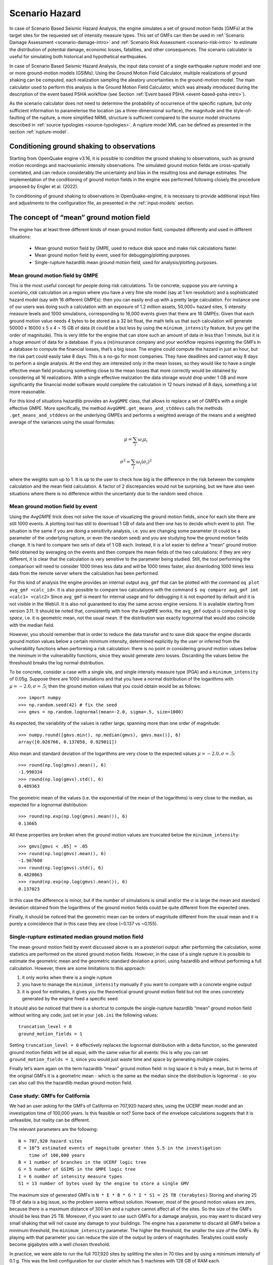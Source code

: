 .. _scenario-hazard-intro:

Scenario Hazard
===============

In case of Scenario Based Seismic Hazard Analysis, the engine simulates a set of ground motion fields (GMFs) at the 
target sites for the requested set of intensity measure types. This set of GMFs can then be used in :ref:`Scenario Damage 
Assessment <scenario-damage-intro>` and :ref:`Scenario Risk Assessment <scenario-risk-intro>` to estimate the 
distribution of potential damage, economic losses, fatalities, and other consequences. The scenario calculator is 
useful for simulating both historical and hypothetical earthquakes.

In case of Scenario Based Seismic Hazard Analysis, the input data consist of a single earthquake rupture model and one 
or more ground-motion models (GSIMs). Using the Ground Motion Field Calculator, multiple realizations of ground shaking 
can be computed, each realization sampling the aleatory uncertainties in the ground-motion model. The main calculator 
used to perform this analysis is the Ground Motion Field Calculator, which was already introduced during the description 
of the event based PSHA workflow (see Section :ref:`Event based PSHA <event-based-psha-intro>`).

As the scenario calculator does not need to determine the probability of occurrence of the specific rupture, but only 
sufficient information to parameterise the location (as a three-dimensional surface), the magnitude and the 
style-of-faulting of the rupture, a more simplified NRML structure is sufficient compared to the source model structures 
described in :ref:`source typologies <source-typologies>`. A rupture model XML can be defined as presented in the 
section :ref:`rupture-model`.

Conditioning ground shaking to observations
-------------------------------------------

Starting from OpenQuake engine v3.16, it is possible to condition the ground shaking to observations, such as ground 
motion recordings and macroseismic intensity observations. The simulated ground motion fields are cross-spatially 
correlated, and can reduce considerably the uncertainty and bias in the resulting loss and damage estimates. The 
implementation of the conditioning of ground motion fields in the engine was performed following closely the procedure 
proposed by Engler et al. (2022).

To conditioning of ground shaking to observations in OpenQuake-engine, it is necessary to provide additional input files 
and adjustments to the configuration file, as presented in the :ref:`input-models` section.


The concept of “mean” ground motion field
-----------------------------------------

The engine has at least three different kinds of mean ground motion field, computed 
differently and used in different situations:

	- Mean ground motion field by GMPE, used to reduce disk space and make risk calculations faster.
	- Mean ground motion field by event, used for debugging/plotting purposes.
	- Single-rupture hazardlib mean ground motion field, used for analysis/plotting purposes.

Mean ground motion field by GMPE
********************************

This is the most useful concept for people doing risk calculations. To be concrete, 
suppose you are running a *scenario_risk* calculation on a region where you have a 
very fine site model (say at 1 km resolution) and a sophisticated hazard model 
(say with 16 different GMPEs): then you can easily end up with a pretty large 
calculation. For instance one of our users was doing such a calculation with an 
exposure of 1.2 million assets, 50,000+ hazard sites, 5 intensity measure levels 
and 1000 simulations, corresponding to 16,000 events given that there are 16 GMPEs. 
Given that each ground motion value needs 4 bytes to be stored as a 32 bit float, 
the math tells us that such calculation will generate 50000 x 16000 x 5 x 4 ~ 15 
GB of data (it could be a but less by using the ``minimum_intensity`` feature, but 
you get the order of magnitude). This is very little for the engine that can 
store such an amount of data in less than 1 minute, but it is a huge amount of 
data for a database. If you a (re)insurance company and your workflow requires 
ingesting the GMFs in a database to compute the financial losses, that’s a big 
issue. The engine could compute the hazard in just an hour, but the risk part 
could easily take 8 days. This is a no-go for most companies. They have deadlines 
and cannot way 8 days to perform a single analysis. At the end they are interested 
only in the mean losses, so they would like to have a single effective mean field 
producing something close to the mean losses that more correctly would be obtained 
by considering all 16 realizations. With a single effective realization the data 
storage would drop under 1 GB and more significantly the financial model software 
would complete the calculation in 12 hours instead of 8 days, something a lot 
more reasonable.

For this kind of situations hazardlib provides an ``AvgGMPE`` class, that allows to 
replace a set of GMPEs with a single effective GMPE. More specifically, the 
method ``AvgGMPE.get_means_and_stddevs`` calls the methods ``.get_means_and_stddevs`` 
on the underlying GMPEs and performs a weighted average of the means and a weighted 
average of the variances using the usual formulas:

.. math::

 \mu = \sum_{i}\omega_{i}\mu_{i}

.. math::

 \sigma^2 = \sum_{i}\omega_{i}(\sigma_{i})^2

where the weights sum up to 1. It is up to the user to check how big is the 
difference in the risk between the complete calculation and the mean field 
calculation. A factor of 2 discrepancies would not be surprising, but we have 
also seen situations where there is no difference within the uncertainty due to 
the random seed choice.

Mean ground motion field by event
*********************************

Using the *AvgGMPE* trick does not solve the issue of visualizing the ground motion 
fields, since for each site there are still 1000 events. A plotting tool has still 
to download 1 GB of data and then one has to decide which event to plot. The 
situation is the same if you are doing a sensitivity analysis, i.e. you are 
changing some parameter (it could be a parameter of the underlying rupture, or 
even the random seed) and you are studying how the ground motion fields change. 
It is hard to compare two sets of data of 1 GB each. Instead, it is a lot easier 
to define a “mean” ground motion field obtained by averaging on the events and then 
compare the mean fields of the two calculations: if they are very different, it is 
clear that the calculation is very sensitive to the parameter being studied. Still, 
the tool performing the comparison will need to consider 1000 times less data and 
will be 1000 times faster, also downloding 1000 times less data from the remote 
server where the calculation has been performed.

For this kind of analysis the engine provides an internal output ``avg_gmf`` that can 
be plotted with the command ``oq plot avg_gmf <calc_id>``. It is also possible to 
compare two calculations with the command ``$ oq compare avg_gmf imt <calc1> <calc2>``
Since ``avg_gmf`` is meant for internal usage and for debugging it is not exported 
by default and it is not visible in the WebUI. It is also not guaranteed to stay 
the same across engine versions. It is available starting from version 3.11. It 
should be noted that, consistently with how the ``AvgGMPE`` works, the ``avg_gmf`` 
output is computed in *log space*, i.e. it is geometric mean, not the usual mean. 
If the distribution was exactly lognormal that would also coincide with the median 
field.

However, you should remember that in order to reduce the data transfer and to 
save disk space the engine discards ground motion values below a certain minimum 
intensity, determined explicitly by the user or inferred from the vulnerability 
functions when performing a risk calculation: there is no point in considering 
ground motion values below the minimum in the vulnerability functions, since they 
would generate zero losses. Discarding the values below the threshould breaks the 
log normal distribution.

To be concrete, consider a case with a single site, and single intensity measure 
type (PGA) and a ``minimum_intensity`` of 0.05g. Suppose there are 1000 simulations 
and that you have a normal distribution of the logarithms with :math:`\mu = -2.0,  \sigma=.5`; 
then the ground motion values that you could obtain would be as follows::

	>>> import numpy
	>>> np.random.seed(42) # fix the seed
	>>> gmvs = np.random.lognormal(mean=-2.0, sigma=.5, size=1000)

As expected, the variability of the values is rather large, spanning more than 
one order of magnitude::

	>>> numpy.round([gmvs.min(), np.median(gmvs), gmvs.max()], 6)
	array([0.026766, 0.137058, 0.929011])

Also mean and standard deviation of the logarithms are very close to the expected 
values :math:`\mu = -2.0,  \sigma=.5`::

	>>> round(np.log(gmvs).mean(), 6)
	-1.990334
	>>> round(np.log(gmvs).std(), 6)
	0.489363

The geometric mean of the values (i.e. the exponential of the mean of the 
logarithms) is very close to the median, as expected for a lognormal distribution::

	>>> round(np.exp(np.log(gmvs).mean()), 6)
	0.13665

All these properties are broken when the ground motion values are truncated 
below the ``minimum_intensity``::

	>>> gmvs[gmvs < .05] = .05
	>>> round(np.log(gmvs).mean(), 6)
	-1.987608
	>>> round(np.log(gmvs).std(), 6)
	0.4828063
	>>> round(np.exp(np.log(gmvs).mean()), 6)
	0.137023

In this case the difference is minor, but if the number of simulations is small 
and/or the :math:`\sigma` is large the mean and standard deviation obtained from 
the logarithms of the ground motion fields could be quite different from the 
expected ones.

Finally, it should be noticed that the geometric mean can be orders of magnitude 
different from the usual mean and it is purely a coincidence that in this case 
they are close (~0.137 vs ~0.155).

Single-rupture estimated median ground motion field
***************************************************

The mean ground motion field by event discussed above is an a posteriori output: 
after performing the calculation, some statistics are performed on the stored 
ground motion fields. However, in the case of a single rupture it is possible to 
estimate the geometric mean and the geometric standard deviation a priori, using 
hazardlib and without performing a full calculation. However, there are some 
limitations to this approach:

1. it only works when there is a single rupture
2. you have to manage the ``minimum_intensity`` manually if you want to compare with a concrete engine output
3. it is good for estimates, it gives you the theoretical ground ground motion field but not the ones concretely generated by the engine fixed a specific seed

It should also be noticed that there is a shortcut to compute the single-rupture 
hazardlib “mean” ground motion field without writing any code; just set in your 
``job.ini`` the following values::

	truncation_level = 0
	ground_motion_fields = 1

Setting ``truncation_level = 0`` effectively replaces the lognormal distribution 
with a delta function, so the generated ground motion fields will be all equal, 
with the same value for all events: this is why you can set ``ground_motion_fields = 1``, 
since you would just waste time and space by generating multiple copies.

Finally let’s warn again on the term hazardlib “mean” ground motion field: in log 
space it is truly a mean, but in terms of the original GMFs it is a geometric mean 
- which is the same as the median since the distribution is lognormal - so you can 
also call this the hazardlib median ground motion field.

Case study: GMFs for California
*******************************

We had an user asking for the GMFs of California on 707,920 hazard sites, using 
the UCERF mean model and an investigation time of 100,000 years. Is this feasible 
or not? Some back of the envelope calculations suggests that it is unfeasible, 
but reality can be different.

The relevant parameters are the following::

	N = 707,920 hazard sites
	E = 10^5 estimated events of magnitude greater then 5.5 in the investigation
	    time of 100,000 years
	B = 1 number of branches in the UCERF logic tree
	G = 5 number of GSIMS in the GMPE logic tree
	I = 6 number of intensity measure types
	S1 = 13 number of bytes used by the engine to store a single GMV

The maximum size of generated GMFs is ``N * E * B * G * I * S1 = 25 TB (terabytes)``
Storing and sharing 25 TB of data is a big issue, so the problem seems without 
solution. However, most of the ground motion values are zero, because there is a 
maximum distance of 300 km and a rupture cannot affect all of the sites. So the 
size of the GMFs should be less than 25 TB. Moreover, if you want to use such GMFs 
for a damage analysis, you may want to discard very small shaking that will not 
cause any damage to your buildings. The engine has a parameter to discard all 
GMFs below a minimum threshold, the ``minimum_intensity`` parameter. The higher the 
threshold, the smaller the size of the GMFs. By playing with that parameter you 
can reduce the size of the output by orders of magnitudes. Terabytes could easily 
become gigabytes with a well chosen threshold.

In practice, we were able to run the full 707,920 sites by splitting the sites in 
70 tiles and by using a minimum intensity of 0.1 g. This was the limit 
configuration for our cluster which has 5 machines with 128 GB of RAM each.

The full calculation was completed in only 4 hours because our calculators are 
highly optimized. The total size of the generated HDF5 files was of 400 GB. This 
is a lot less than 25 TB, but still too large for sharing purposes.

Another way to reduce the output is to reduce the number of intensity measure 
types. Currently in your calculations there are 6 of them (PGA, SA(0.1), SA(0.2), 
SA(0.5), SA(1.0), SA(2.0)) but if you restrict yourself to only PGA the 
computation and the output will become 6 times smaller. Also, there are 5 GMPEs: 
if you restrict yourself to 1 GMPE you gain a factor of 5. Similarly, you can 
reduce the investigation period from 100,000 year to 10,000 years, thus gaining 
another order of magnitude. Also, raising the minimum magnitude reduces the 
number of events significantly.

But the best approach is to be smart. For instance, we know from experience that 
if the final goal is to estimate the total loss for a given exposure, the correct 
way to do that is to aggregate the exposure on a smaller number of hazard sites. 
For instance, instead of the original 707,920 hazard sites we could aggregate on 
only ~7,000 hazard sites and we would a calculation which is 100 times faster, 
produces 100 times less GMFs and still produces a good estimate for the total loss.

In short, risk calculations for the mean field UCERF model are routines now, in 
spite of what the naive expectations could be.

.. _scenarios-from-shakemaps:

Scenarios from ShakeMaps
------------------------

Beginning with version 3.1, the engine is able to perform *scenario_risk* and 
*scenario_damage* calculations starting from the GeoJSON feed for `ShakeMaps <https://earthquake.usgs.gov/data/shakemap/>`__
provided by the United States Geological Survey (USGS). Furthermore, starting 
from version 3.12 it is possible to use ShakeMaps from other sources like the 
local filesystem or a custom URL.

Running the Calculation
***********************

In order to enable this functionality one has to prepare a parent calculation 
containing the exposure and risk functions for the region of interest, say Peru. 
To that aim the user will need to write a prepare ``job.ini`` file like this one::

	[general]
	description = Peru - Preloading exposure and vulnerability
	calculation_mode = scenario
	exposure_file = exposure_model.xml
	structural_vulnerability_file = structural_vulnerability_model.xml

By running the calculation::

	$ oq engine --run prepare_job.ini

The exposure and the risk functions will be imported in the datastore.

This example only includes vulnerability functions for the loss type ``structural``, 
but one could also have in this preparatory job file the functions for 
nonstructural components and contents, and occupants, or fragility functions if 
damage calculations are of interest.

It is essential that each fragility/vulnerability function in the risk model 
should be conditioned on one of the intensity measure types that are supported 
by the ShakeMap service – MMI, PGV, PGA, SA(0.3), SA(1.0), and SA(3.0). If your 
fragility/vulnerability functions involves an intensity measure type which is 
not supported by the ShakeMap system (for instance SA(0.6)) the calculation will 
terminate with an error.

Let’s suppose that the calculation ID of this ‘pre’ calculation is 1000. We can 
now run the risk calculation starting from a ShakeMap. For that, one need a ``job.ini`` 
file like the following::

	[general]
	description = Peru - 2007 M8.0 Pisco earthquake losses
	calculation_mode = scenario_risk
	number_of_ground_motion_fields = 10
	truncation_level = 3
	shakemap_id = usp000fjta
	spatial_correlation = yes
	cross_correlation = yes

This example refers to the 2007 Mw8.0 Pisco earthquake in Peru 
(see https://earthquake.usgs.gov/earthquakes/eventpage/usp000fjta#shakemap). 
The risk can be computed by running the risk job file against the prepared 
calculation::

	$ oq engine --run job.ini --hc 1000

Starting from version 3.12 it is also possible to specify the following sources 
instead of a *shakemap_id*::

	# (1) from local files:
	shakemap_uri = {
	      "kind": "usgs_xml",
	      "grid_url": "relative/path/file.xml",
	      "uncertainty_url": "relative/path/file.xml"
	      }
	
	# (2) from remote files:
	shakemap_uri = {
	      "kind": "usgs_xml",
	      "grid_url": "https://url.to/grid.xml",
	      "uncertainty_url": "https://url.to/uncertainty.zip"
	      }
	
	# (3) both files in a single archive
	# containing grid.xml, uncertainty.xml:
	shakemap_uri = {
	      "kind": "usgs_xml",
	      "grid_url": "relative/path/grid.zip"
	      }

While it is also possible to define absolute paths, it is advised not to do so 
since using absolute paths will make your calculation not portable across 
different machines.

The files must be valid *.xml* USGS ShakeMaps (1). One or both files can also be 
passed as *.zip* archives containing a single valid xml ShakeMap (2). If both files 
are in the same *.zip*, the archived files *must* be named ``grid.xml`` and ``uncertainty.xml``.

Also starting from version 3.12 it is possible to use ESRI Shapefiles in the same 
manner as ShakeMaps. Polygons define areas with the same intensity levels and 
assets/sites will be associated to a polygon if contained by the latter. Sites 
outside of a polygon will be discarded. Shapefile inputs can be specified similar 
to ShakeMaps::

	shakemap_uri = {
	   "kind": "shapefile",
	   "fname": "path_to/file.shp"
	}

It is only necessary to specify one of the available files, and the rest of the 
files will be expected to be in the same location. It is also possible to have 
them contained together in a *.zip* file. There are at least a *.shp-main* file 
and a *.dbf-dBASE* file required. The record field names, intensity measure types 
and units all need to be the same as with regular USGS ShakeMaps.

Irrespective of the input, the engine will perform the following operations:

1. download the ShakeMap and convert it into a format suitable for further processing, i.e. a ShakeMaps array with lon, lat fields
2. the ShakeMap array will be associated to the hazard sites in the region covered by the ShakeMap
3. by using the parameters ``truncation_level`` and ``number_of_ground_motion_fields`` a set of ground motion fields (GMFs) following the truncated Gaussian distribution will be generated and stored in the datastore
4. a regular risk calculation will be performed by using such GMFs and the assets within the region covered by the shakemap.

Correlation
***********

By default the engine tries to compute both the spatial correlation and the cross 
correlation between different intensity measure types. Please note that if you 
are using MMI as intensity measure type in your vulnerability model, it is not 
possible to apply correlations since those are based on physical measures.

For each kind of correlation you have three choices, that you can set in the 
*job.ini*, for a total of nine combinations::

	- spatial_correlation = yes, cross_correlation = yes  # the default
	- spatial_correlation = no, cross_correlation = no   # disable everything
	- spatial_correlation = yes, cross_correlation = no
	- spatial_correlation = no, cross_correlation = yes
	- spatial_correlation = full, cross_correlation = full
	- spatial_correlation = yes, cross_correlation = full
	- spatial_correlation = no, cross_correlation = full
	- spatial_correlation = full, cross_correlation = no
	- spatial_correlation = full, cross_correlation = yes

yes means using the correlation matrix of the `Silva-Horspool <https://onlinelibrary.wiley.com/doi/abs/10.1002/eqe.3154>`__
paper; *no* mean using no correlation; *full* means using an all-ones correlation 
matrix.

Apart from performance considerations, disabling either the spatial correlation 
or the cross correlation (or both) might be useful to see how significant the 
effect of the correlation is on the damage/loss estimates.

In particular, due to numeric errors, the spatial correlation matrix - that by 
construction contains only positive numbers - can still produce small negative 
eigenvalues (of the order of -1E-15) and the calculation fails with an error 
message saying that the correlation matrix is not positive defined. Welcome to 
the world of floating point approximation! Rather than magically discarding 
negative eigenvalues the engine raises an error and the user has two choices: 
either disable the spatial correlation or reduce the number of sites because 
that can make the numerical instability go away. The easiest way to reduce the 
number of sites is setting a *region_grid_spacing* parameter in the *prepare_job.ini* 
file, then the engine will automatically put the assets on a grid. The larger the 
grid spacing, the fewer the number of points, and the closer the calculation will 
be to tractability.

Performance Considerations
**************************

The performance of the calculation will be crucially determined by the number of 
hazard sites. For instance, in the case of the Pisco earthquake the ShakeMap has 
506,142 sites, which is a significantly large number of sites. However, the extent 
of the ShakeMap in longitude and latitude is about 6 degrees, with a step of 10 
km the grid contains around 65 x 65 sites; most of the sites are without assets 
because most of the grid is on the sea or on high mountains, so actually there 
are around ~500 effective sites. Computing a correlation matrix of size 500 x 500 
is feasible, so the risk computation can be performed.

Clearly in situations in which the number of hazard sites is too large, 
approximations will have to be made such as using a larger *region_grid_spacing*. 
Disabling spatial AND cross correlation makes it possible run much larger 
calculations. The performance can be further increased by not using a ``truncation_level``.

When applying correlation, a soft cap on the size of the calculations is defined. 
This is done and modifiable through the parameter ``cholesky_limit`` which refers to 
the number of sites multiplied by the number of intensity measure types used in 
the vulnerability model. Raising that limit is at your own peril, as you might 
run out of memory during calculation or may encounter instabilities in the 
calculations as described above.

If the ground motion values or the standard deviations are particularly large, 
the user will get a warning about suspicious GMFs.

Moreover, especially for old ShakeMaps, the USGS can provide them in a format 
that the engine cannot read.

Thus, this feature is not expected to work in all cases.

The concept of “mean” ground motion field
The engine has at least three different kinds of mean ground motion field, computed differently and used in different situations:

Mean ground motion field by GMPE, used to reduce disk space and make risk calculations faster.

Mean ground motion field by event, used for debugging/plotting purposes.

Single-rupture hazardlib mean ground motion field, used for analysis/plotting purposes.